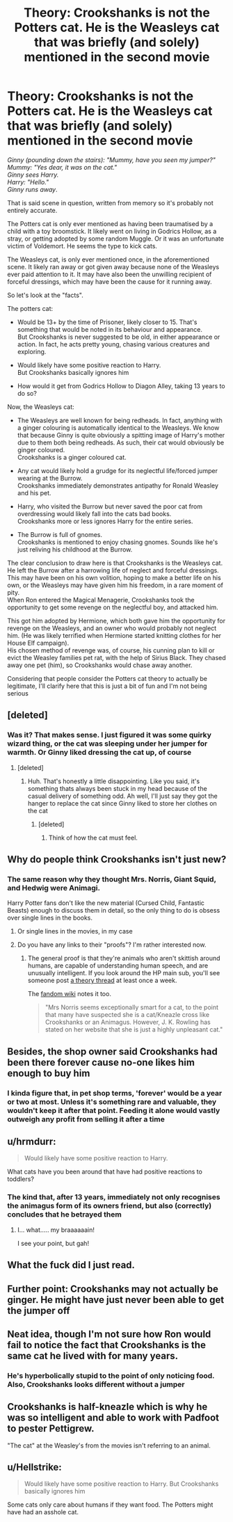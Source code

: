 #+TITLE: Theory: Crookshanks is not the Potters cat. He is the Weasleys cat that was briefly (and solely) mentioned in the second movie

* Theory: Crookshanks is not the Potters cat. He is the Weasleys cat that was briefly (and solely) mentioned in the second movie
:PROPERTIES:
:Author: TheCuddlyCanons
:Score: 22
:DateUnix: 1568366294.0
:DateShort: 2019-Sep-13
:FlairText: Discussion
:END:
/Ginny (pounding down the stairs): "Mummy, have you seen my jumper?"\\
Mummy: "Yes dear, it was on the cat."\\
Ginny sees Harry.\\
Harry: "Hello."\\
Ginny runs away/.

That is said scene in question, written from memory so it's probably not entirely accurate.

The Potters cat is only ever mentioned as having been traumatised by a child with a toy broomstick. It likely went on living in Godrics Hollow, as a stray, or getting adopted by some random Muggle. Or it was an unfortunate victim of Voldemort. He seems the type to kick cats.

The Weasleys cat, is only ever mentioned once, in the aforementioned scene. It likely ran away or got given away because none of the Weasleys ever paid attention to it. It may have also been the unwilling recipient of forceful dressings, which may have been the cause for it running away.

So let's look at the "facts".

The potters cat:

- Would be 13+ by the time of Prisoner, likely closer to 15. That's something that would be noted in its behaviour and appearance.\\
  But Crookshanks is never suggested to be old, in either appearance or action. In fact, he acts pretty young, chasing various creatures and exploring.

- Would likely have some positive reaction to Harry.\\
  But Crookshanks basically ignores him

- How would it get from Godrics Hollow to Diagon Alley, taking 13 years to do so?

Now, the Weasleys cat:

- The Weasleys are well known for being redheads. In fact, anything with a ginger colouring is automatically identical to the Weasleys. We know that because Ginny is quite obviously a spitting image of Harry's mother due to them both being redheads. As such, their cat would obviously be ginger coloured.\\
  Crookshanks is a ginger coloured cat.

- Any cat would likely hold a grudge for its neglectful life/forced jumper wearing at the Burrow.\\
  Crookshanks immediately demonstrates antipathy for Ronald Weasley and his pet.

- Harry, who visited the Burrow but never saved the poor cat from overdressing would likely fall into the cats bad books.\\
  Crookshanks more or less ignores Harry for the entire series.

- The Burrow is full of gnomes.\\
  Crookshanks is mentioned to enjoy chasing gnomes. Sounds like he's just reliving his childhood at the Burrow.

The clear conclusion to draw here is that Crookshanks is the Weasleys cat. He left the Burrow after a harrowing life of neglect and forceful dressings. This may have been on his own volition, hoping to make a better life on his own, or the Weasleys may have given him his freedom, in a rare moment of pity.\\
When Ron entered the Magical Menagerie, Crookshanks took the opportunity to get some revenge on the neglectful boy, and attacked him.

This got him adopted by Hermione, which both gave him the opportunity for revenge on the Weasleys, and an owner who would probably not neglect him. (He was likely terrified when Hermione started knitting clothes for her House Elf campaign).\\
His chosen method of revenge was, of course, his cunning plan to kill or evict the Weasley families pet rat, with the help of Sirius Black. They chased away one pet (him), so Crookshanks would chase away another.

Considering that people consider the Potters cat theory to actually be legitimate, I'll clarify here that this is just a bit of fun and I'm not being serious


** [deleted]
:PROPERTIES:
:Score: 48
:DateUnix: 1568368030.0
:DateShort: 2019-Sep-13
:END:

*** Was it? That makes sense. I just figured it was some quirky wizard thing, or the cat was sleeping under her jumper for warmth. Or Ginny liked dressing the cat up, of course
:PROPERTIES:
:Author: TheCuddlyCanons
:Score: 12
:DateUnix: 1568368731.0
:DateShort: 2019-Sep-13
:END:

**** [deleted]
:PROPERTIES:
:Score: 18
:DateUnix: 1568368889.0
:DateShort: 2019-Sep-13
:END:

***** Huh. That's honestly a little disappointing. Like you said, it's something thats always been stuck in my head because of the casual delivery of something odd. Ah well, I'll just say they got the hanger to replace the cat since Ginny liked to store her clothes on the cat
:PROPERTIES:
:Author: TheCuddlyCanons
:Score: 7
:DateUnix: 1568369381.0
:DateShort: 2019-Sep-13
:END:

****** [deleted]
:PROPERTIES:
:Score: 11
:DateUnix: 1568369583.0
:DateShort: 2019-Sep-13
:END:

******* Think of how the cat must feel.
:PROPERTIES:
:Author: streakermaximus
:Score: 2
:DateUnix: 1568399706.0
:DateShort: 2019-Sep-13
:END:


** Why do people think Crookshanks isn't just new?
:PROPERTIES:
:Author: fifty-fives
:Score: 24
:DateUnix: 1568370926.0
:DateShort: 2019-Sep-13
:END:

*** The same reason why they thought Mrs. Norris, Giant Squid, and Hedwig were Animagi.

Harry Potter fans don't like the new material (Cursed Child, Fantastic Beasts) enough to discuss them in detail, so the only thing to do is obsess over single lines in the books.
:PROPERTIES:
:Author: 4ecks
:Score: 24
:DateUnix: 1568371300.0
:DateShort: 2019-Sep-13
:END:

**** Or single lines in the movies, in my case
:PROPERTIES:
:Author: TheCuddlyCanons
:Score: 5
:DateUnix: 1568373104.0
:DateShort: 2019-Sep-13
:END:


**** Do you have any links to their "proofs"? I'm rather interested now.
:PROPERTIES:
:Author: fifty-fives
:Score: 0
:DateUnix: 1568374032.0
:DateShort: 2019-Sep-13
:END:

***** The general proof is that they're animals who aren't skittish around humans, are capable of understanding human speech, and are unusually intelligent. If you look around the HP main sub, you'll see someone post [[https://www.reddit.com/r/harrypotter/comments/4y0zzj/theory_about_filchs_cat_mrsnorris_animagus/][a theory thread]] at least once a week.

The [[https://harrypotter.fandom.com/wiki/Mrs_Norris][fandom wiki]] notes it too.

#+begin_quote
  "Mrs Norris seems exceptionally smart for a cat, to the point that many have suspected she is a cat/Kneazle cross like Crookshanks or an Animagus. However, J. K. Rowling has stated on her website that she is just a highly unpleasant cat."
#+end_quote
:PROPERTIES:
:Author: 4ecks
:Score: 8
:DateUnix: 1568374413.0
:DateShort: 2019-Sep-13
:END:


** Besides, the shop owner said Crookshanks had been there forever cause no-one likes him enough to buy him
:PROPERTIES:
:Author: DoCPoly
:Score: 7
:DateUnix: 1568388855.0
:DateShort: 2019-Sep-13
:END:

*** I kinda figure that, in pet shop terms, 'forever' would be a year or two at most. Unless it's something rare and valuable, they wouldn't keep it after that point. Feeding it alone would vastly outweigh any profit from selling it after a time
:PROPERTIES:
:Author: TheCuddlyCanons
:Score: 2
:DateUnix: 1568389939.0
:DateShort: 2019-Sep-13
:END:


** u/hrmdurr:
#+begin_quote
  Would likely have some positive reaction to Harry.
#+end_quote

What cats have you been around that have had positive reactions to toddlers?
:PROPERTIES:
:Author: hrmdurr
:Score: 7
:DateUnix: 1568388390.0
:DateShort: 2019-Sep-13
:END:

*** The kind that, after 13 years, immediately not only recognises the animagus form of its owners friend, but also (correctly) concludes that he betrayed them
:PROPERTIES:
:Author: TheCuddlyCanons
:Score: 5
:DateUnix: 1568389855.0
:DateShort: 2019-Sep-13
:END:

**** I... what..... my braaaaaain!

I see your point, but gah!
:PROPERTIES:
:Author: hrmdurr
:Score: 5
:DateUnix: 1568391544.0
:DateShort: 2019-Sep-13
:END:


** What the fuck did I just read.
:PROPERTIES:
:Author: 7ootles
:Score: 11
:DateUnix: 1568379904.0
:DateShort: 2019-Sep-13
:END:


** Further point: Crookshanks may not actually be ginger. He might have just never been able to get the jumper off
:PROPERTIES:
:Author: TheCuddlyCanons
:Score: 4
:DateUnix: 1568366941.0
:DateShort: 2019-Sep-13
:END:


** Neat idea, though I'm not sure how Ron would fail to notice the fact that Crookshanks is the same cat he lived with for many years.
:PROPERTIES:
:Author: CalculusWarrior
:Score: 3
:DateUnix: 1568405042.0
:DateShort: 2019-Sep-14
:END:

*** He's hyperbolically stupid to the point of only noticing food. Also, Crookshanks looks different without a jumper
:PROPERTIES:
:Author: TheCuddlyCanons
:Score: 4
:DateUnix: 1568405470.0
:DateShort: 2019-Sep-14
:END:


** Crookshanks is half-kneazle which is why he was so intelligent and able to work with Padfoot to pester Pettigrew.

"The cat" at the Weasley's from the movies isn't referring to an animal.
:PROPERTIES:
:Author: FerusGrim
:Score: 1
:DateUnix: 1568395713.0
:DateShort: 2019-Sep-13
:END:


** u/Hellstrike:
#+begin_quote
  Would likely have some positive reaction to Harry. But Crookshanks basically ignores him
#+end_quote

Some cats only care about humans if they want food. The Potters might have had an asshole cat.
:PROPERTIES:
:Author: Hellstrike
:Score: 1
:DateUnix: 1568402244.0
:DateShort: 2019-Sep-13
:END:
